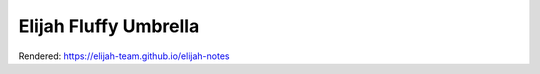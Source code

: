 Elijah Fluffy Umbrella
=======================

Rendered:
https://elijah-team.github.io/elijah-notes
